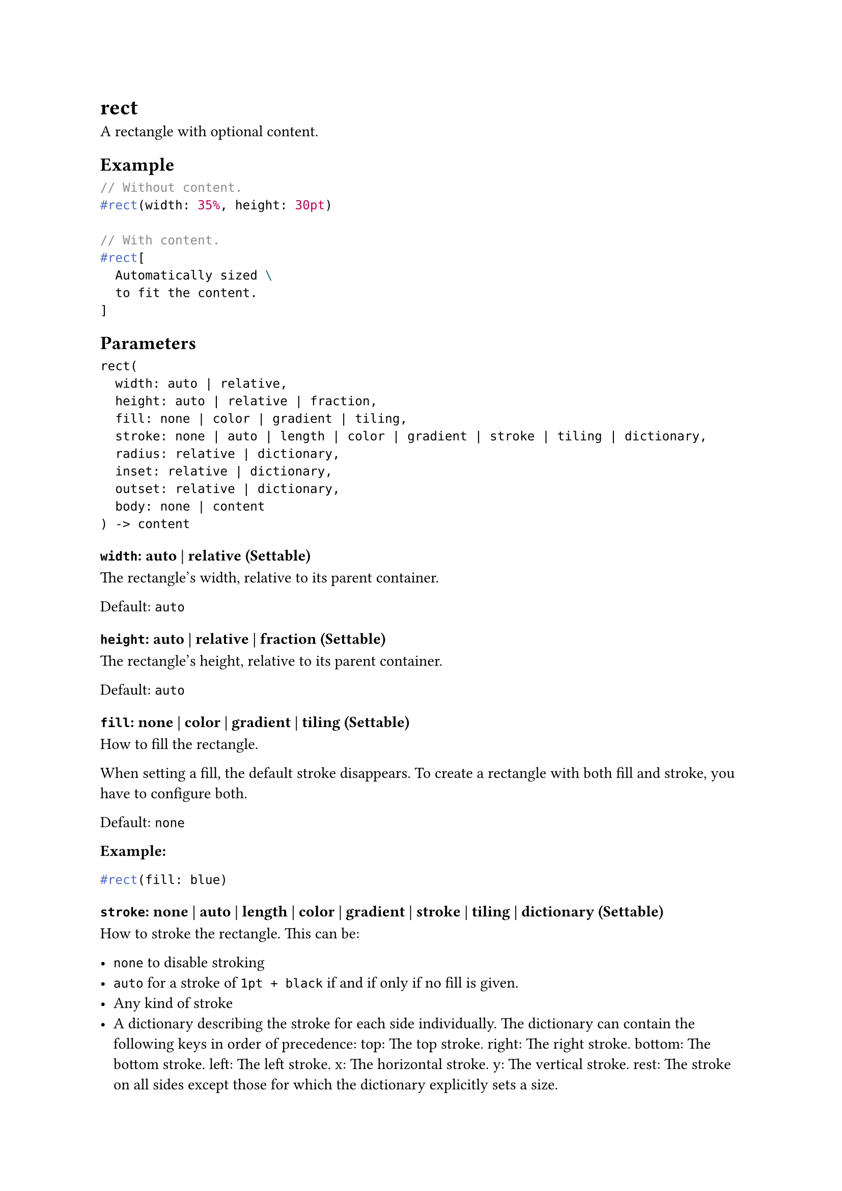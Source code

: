 = rect

A rectangle with optional content.

== Example

```typst
// Without content.
#rect(width: 35%, height: 30pt)

// With content.
#rect[
  Automatically sized \
  to fit the content.
]
```

== Parameters

```
rect(
  width: auto | relative,
  height: auto | relative | fraction,
  fill: none | color | gradient | tiling,
  stroke: none | auto | length | color | gradient | stroke | tiling | dictionary,
  radius: relative | dictionary,
  inset: relative | dictionary,
  outset: relative | dictionary,
  body: none | content
) -> content
```

=== `width`: auto | relative (Settable)

The rectangle's width, relative to its parent container.

Default: `auto`

=== `height`: auto | relative | fraction (Settable)

The rectangle's height, relative to its parent container.

Default: `auto`

=== `fill`: none | color | gradient | tiling (Settable)

How to fill the rectangle.

When setting a fill, the default stroke disappears. To create a rectangle with both fill and stroke, you have to configure both.

Default: `none`

*Example:*
```typst
#rect(fill: blue)
```

=== `stroke`: none | auto | length | color | gradient | stroke | tiling | dictionary (Settable)

How to stroke the rectangle. This can be:

- `none` to disable stroking
- `auto` for a stroke of `1pt + black` if and if only if no fill is given.
- Any kind of #link("/docs/reference/visualize/stroke/")[stroke]
- A dictionary describing the stroke for each side individually. The dictionary can contain the following keys in order of precedence: top: The top stroke. right: The right stroke. bottom: The bottom stroke. left: The left stroke. x: The horizontal stroke. y: The vertical stroke. rest: The stroke on all sides except those for which the dictionary explicitly sets a size.

Default: `auto`

*Example:*
```typst
#stack(
  dir: ltr,
  spacing: 1fr,
  rect(stroke: red),
  rect(stroke: 2pt),
  rect(stroke: 2pt + red),
)
```

=== `radius`: relative | dictionary (Settable)

How much to round the rectangle's corners, relative to the minimum of the width and height divided by two. This can be:

- A relative length for a uniform corner radius.
- A dictionary: With a dictionary, the stroke for each side can be set individually. The dictionary can contain the following keys in order of precedence: top-left: The top-left corner radius. top-right: The top-right corner radius. bottom-right: The bottom-right corner radius. bottom-left: The bottom-left corner radius. left: The top-left and bottom-left corner radii. top: The top-left and top-right corner radii. right: The top-right and bottom-right corner radii. bottom: The bottom-left and bottom-right corner radii. rest: The radii for all corners except those for which the dictionary explicitly sets a size.

Default: `(:)`

*Example:*
```typst
#set rect(stroke: 4pt)
#rect(
  radius: (
    left: 5pt,
    top-right: 20pt,
    bottom-right: 10pt,
  ),
  stroke: (
    left: red,
    top: yellow,
    right: green,
    bottom: blue,
  ),
)
```

=== `inset`: relative | dictionary (Settable)

How much to pad the rectangle's content. See the #link("/docs/reference/layout/box/#parameters-outset")[box's documentation] for more details.

Default: `0% + 5pt`

=== `outset`: relative | dictionary (Settable)

How much to expand the rectangle's size without affecting the layout. See the #link("/docs/reference/layout/box/#parameters-outset")[box's documentation] for more details.

Default: `(:)`

=== `body`: none | content (Positional, Settable)

The content to place into the rectangle.

When this is omitted, the rectangle takes on a default size of at most `45pt` by `30pt`.

Default: `none`

